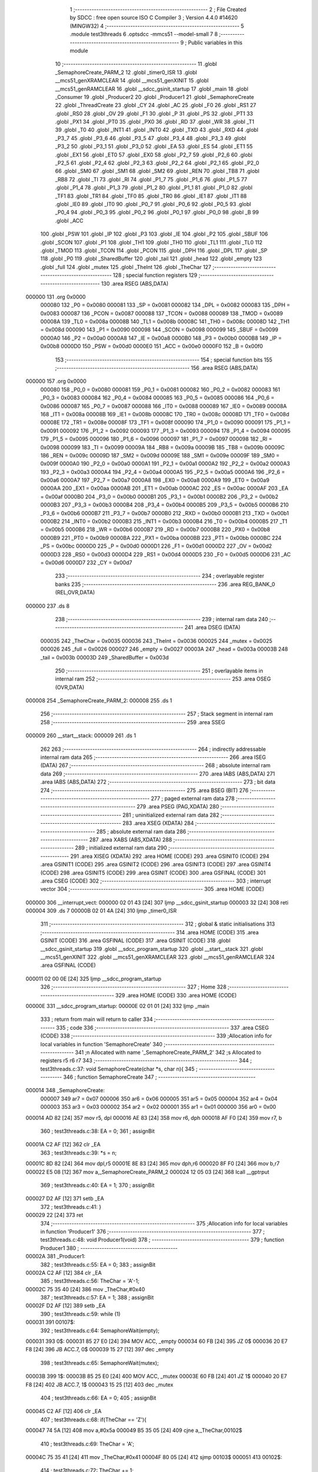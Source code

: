                                       1 ;--------------------------------------------------------
                                      2 ; File Created by SDCC : free open source ISO C Compiler 
                                      3 ; Version 4.4.0 #14620 (MINGW32)
                                      4 ;--------------------------------------------------------
                                      5 	.module test3threads
                                      6 	.optsdcc -mmcs51 --model-small
                                      7 	
                                      8 ;--------------------------------------------------------
                                      9 ; Public variables in this module
                                     10 ;--------------------------------------------------------
                                     11 	.globl _SemaphoreCreate_PARM_2
                                     12 	.globl _timer0_ISR
                                     13 	.globl __mcs51_genXRAMCLEAR
                                     14 	.globl __mcs51_genXINIT
                                     15 	.globl __mcs51_genRAMCLEAR
                                     16 	.globl __sdcc_gsinit_startup
                                     17 	.globl _main
                                     18 	.globl _Consumer
                                     19 	.globl _Producer2
                                     20 	.globl _Producer1
                                     21 	.globl _SemaphoreCreate
                                     22 	.globl _ThreadCreate
                                     23 	.globl _CY
                                     24 	.globl _AC
                                     25 	.globl _F0
                                     26 	.globl _RS1
                                     27 	.globl _RS0
                                     28 	.globl _OV
                                     29 	.globl _F1
                                     30 	.globl _P
                                     31 	.globl _PS
                                     32 	.globl _PT1
                                     33 	.globl _PX1
                                     34 	.globl _PT0
                                     35 	.globl _PX0
                                     36 	.globl _RD
                                     37 	.globl _WR
                                     38 	.globl _T1
                                     39 	.globl _T0
                                     40 	.globl _INT1
                                     41 	.globl _INT0
                                     42 	.globl _TXD
                                     43 	.globl _RXD
                                     44 	.globl _P3_7
                                     45 	.globl _P3_6
                                     46 	.globl _P3_5
                                     47 	.globl _P3_4
                                     48 	.globl _P3_3
                                     49 	.globl _P3_2
                                     50 	.globl _P3_1
                                     51 	.globl _P3_0
                                     52 	.globl _EA
                                     53 	.globl _ES
                                     54 	.globl _ET1
                                     55 	.globl _EX1
                                     56 	.globl _ET0
                                     57 	.globl _EX0
                                     58 	.globl _P2_7
                                     59 	.globl _P2_6
                                     60 	.globl _P2_5
                                     61 	.globl _P2_4
                                     62 	.globl _P2_3
                                     63 	.globl _P2_2
                                     64 	.globl _P2_1
                                     65 	.globl _P2_0
                                     66 	.globl _SM0
                                     67 	.globl _SM1
                                     68 	.globl _SM2
                                     69 	.globl _REN
                                     70 	.globl _TB8
                                     71 	.globl _RB8
                                     72 	.globl _TI
                                     73 	.globl _RI
                                     74 	.globl _P1_7
                                     75 	.globl _P1_6
                                     76 	.globl _P1_5
                                     77 	.globl _P1_4
                                     78 	.globl _P1_3
                                     79 	.globl _P1_2
                                     80 	.globl _P1_1
                                     81 	.globl _P1_0
                                     82 	.globl _TF1
                                     83 	.globl _TR1
                                     84 	.globl _TF0
                                     85 	.globl _TR0
                                     86 	.globl _IE1
                                     87 	.globl _IT1
                                     88 	.globl _IE0
                                     89 	.globl _IT0
                                     90 	.globl _P0_7
                                     91 	.globl _P0_6
                                     92 	.globl _P0_5
                                     93 	.globl _P0_4
                                     94 	.globl _P0_3
                                     95 	.globl _P0_2
                                     96 	.globl _P0_1
                                     97 	.globl _P0_0
                                     98 	.globl _B
                                     99 	.globl _ACC
                                    100 	.globl _PSW
                                    101 	.globl _IP
                                    102 	.globl _P3
                                    103 	.globl _IE
                                    104 	.globl _P2
                                    105 	.globl _SBUF
                                    106 	.globl _SCON
                                    107 	.globl _P1
                                    108 	.globl _TH1
                                    109 	.globl _TH0
                                    110 	.globl _TL1
                                    111 	.globl _TL0
                                    112 	.globl _TMOD
                                    113 	.globl _TCON
                                    114 	.globl _PCON
                                    115 	.globl _DPH
                                    116 	.globl _DPL
                                    117 	.globl _SP
                                    118 	.globl _P0
                                    119 	.globl _SharedBuffer
                                    120 	.globl _tail
                                    121 	.globl _head
                                    122 	.globl _empty
                                    123 	.globl _full
                                    124 	.globl _mutex
                                    125 	.globl _TheInt
                                    126 	.globl _TheChar
                                    127 ;--------------------------------------------------------
                                    128 ; special function registers
                                    129 ;--------------------------------------------------------
                                    130 	.area RSEG    (ABS,DATA)
      000000                        131 	.org 0x0000
                           000080   132 _P0	=	0x0080
                           000081   133 _SP	=	0x0081
                           000082   134 _DPL	=	0x0082
                           000083   135 _DPH	=	0x0083
                           000087   136 _PCON	=	0x0087
                           000088   137 _TCON	=	0x0088
                           000089   138 _TMOD	=	0x0089
                           00008A   139 _TL0	=	0x008a
                           00008B   140 _TL1	=	0x008b
                           00008C   141 _TH0	=	0x008c
                           00008D   142 _TH1	=	0x008d
                           000090   143 _P1	=	0x0090
                           000098   144 _SCON	=	0x0098
                           000099   145 _SBUF	=	0x0099
                           0000A0   146 _P2	=	0x00a0
                           0000A8   147 _IE	=	0x00a8
                           0000B0   148 _P3	=	0x00b0
                           0000B8   149 _IP	=	0x00b8
                           0000D0   150 _PSW	=	0x00d0
                           0000E0   151 _ACC	=	0x00e0
                           0000F0   152 _B	=	0x00f0
                                    153 ;--------------------------------------------------------
                                    154 ; special function bits
                                    155 ;--------------------------------------------------------
                                    156 	.area RSEG    (ABS,DATA)
      000000                        157 	.org 0x0000
                           000080   158 _P0_0	=	0x0080
                           000081   159 _P0_1	=	0x0081
                           000082   160 _P0_2	=	0x0082
                           000083   161 _P0_3	=	0x0083
                           000084   162 _P0_4	=	0x0084
                           000085   163 _P0_5	=	0x0085
                           000086   164 _P0_6	=	0x0086
                           000087   165 _P0_7	=	0x0087
                           000088   166 _IT0	=	0x0088
                           000089   167 _IE0	=	0x0089
                           00008A   168 _IT1	=	0x008a
                           00008B   169 _IE1	=	0x008b
                           00008C   170 _TR0	=	0x008c
                           00008D   171 _TF0	=	0x008d
                           00008E   172 _TR1	=	0x008e
                           00008F   173 _TF1	=	0x008f
                           000090   174 _P1_0	=	0x0090
                           000091   175 _P1_1	=	0x0091
                           000092   176 _P1_2	=	0x0092
                           000093   177 _P1_3	=	0x0093
                           000094   178 _P1_4	=	0x0094
                           000095   179 _P1_5	=	0x0095
                           000096   180 _P1_6	=	0x0096
                           000097   181 _P1_7	=	0x0097
                           000098   182 _RI	=	0x0098
                           000099   183 _TI	=	0x0099
                           00009A   184 _RB8	=	0x009a
                           00009B   185 _TB8	=	0x009b
                           00009C   186 _REN	=	0x009c
                           00009D   187 _SM2	=	0x009d
                           00009E   188 _SM1	=	0x009e
                           00009F   189 _SM0	=	0x009f
                           0000A0   190 _P2_0	=	0x00a0
                           0000A1   191 _P2_1	=	0x00a1
                           0000A2   192 _P2_2	=	0x00a2
                           0000A3   193 _P2_3	=	0x00a3
                           0000A4   194 _P2_4	=	0x00a4
                           0000A5   195 _P2_5	=	0x00a5
                           0000A6   196 _P2_6	=	0x00a6
                           0000A7   197 _P2_7	=	0x00a7
                           0000A8   198 _EX0	=	0x00a8
                           0000A9   199 _ET0	=	0x00a9
                           0000AA   200 _EX1	=	0x00aa
                           0000AB   201 _ET1	=	0x00ab
                           0000AC   202 _ES	=	0x00ac
                           0000AF   203 _EA	=	0x00af
                           0000B0   204 _P3_0	=	0x00b0
                           0000B1   205 _P3_1	=	0x00b1
                           0000B2   206 _P3_2	=	0x00b2
                           0000B3   207 _P3_3	=	0x00b3
                           0000B4   208 _P3_4	=	0x00b4
                           0000B5   209 _P3_5	=	0x00b5
                           0000B6   210 _P3_6	=	0x00b6
                           0000B7   211 _P3_7	=	0x00b7
                           0000B0   212 _RXD	=	0x00b0
                           0000B1   213 _TXD	=	0x00b1
                           0000B2   214 _INT0	=	0x00b2
                           0000B3   215 _INT1	=	0x00b3
                           0000B4   216 _T0	=	0x00b4
                           0000B5   217 _T1	=	0x00b5
                           0000B6   218 _WR	=	0x00b6
                           0000B7   219 _RD	=	0x00b7
                           0000B8   220 _PX0	=	0x00b8
                           0000B9   221 _PT0	=	0x00b9
                           0000BA   222 _PX1	=	0x00ba
                           0000BB   223 _PT1	=	0x00bb
                           0000BC   224 _PS	=	0x00bc
                           0000D0   225 _P	=	0x00d0
                           0000D1   226 _F1	=	0x00d1
                           0000D2   227 _OV	=	0x00d2
                           0000D3   228 _RS0	=	0x00d3
                           0000D4   229 _RS1	=	0x00d4
                           0000D5   230 _F0	=	0x00d5
                           0000D6   231 _AC	=	0x00d6
                           0000D7   232 _CY	=	0x00d7
                                    233 ;--------------------------------------------------------
                                    234 ; overlayable register banks
                                    235 ;--------------------------------------------------------
                                    236 	.area REG_BANK_0	(REL,OVR,DATA)
      000000                        237 	.ds 8
                                    238 ;--------------------------------------------------------
                                    239 ; internal ram data
                                    240 ;--------------------------------------------------------
                                    241 	.area DSEG    (DATA)
                           000035   242 _TheChar	=	0x0035
                           000036   243 _TheInt	=	0x0036
                           000025   244 _mutex	=	0x0025
                           000026   245 _full	=	0x0026
                           000027   246 _empty	=	0x0027
                           00003A   247 _head	=	0x003a
                           00003B   248 _tail	=	0x003b
                           00003D   249 _SharedBuffer	=	0x003d
                                    250 ;--------------------------------------------------------
                                    251 ; overlayable items in internal ram
                                    252 ;--------------------------------------------------------
                                    253 	.area	OSEG    (OVR,DATA)
      000008                        254 _SemaphoreCreate_PARM_2:
      000008                        255 	.ds 1
                                    256 ;--------------------------------------------------------
                                    257 ; Stack segment in internal ram
                                    258 ;--------------------------------------------------------
                                    259 	.area SSEG
      000009                        260 __start__stack:
      000009                        261 	.ds	1
                                    262 
                                    263 ;--------------------------------------------------------
                                    264 ; indirectly addressable internal ram data
                                    265 ;--------------------------------------------------------
                                    266 	.area ISEG    (DATA)
                                    267 ;--------------------------------------------------------
                                    268 ; absolute internal ram data
                                    269 ;--------------------------------------------------------
                                    270 	.area IABS    (ABS,DATA)
                                    271 	.area IABS    (ABS,DATA)
                                    272 ;--------------------------------------------------------
                                    273 ; bit data
                                    274 ;--------------------------------------------------------
                                    275 	.area BSEG    (BIT)
                                    276 ;--------------------------------------------------------
                                    277 ; paged external ram data
                                    278 ;--------------------------------------------------------
                                    279 	.area PSEG    (PAG,XDATA)
                                    280 ;--------------------------------------------------------
                                    281 ; uninitialized external ram data
                                    282 ;--------------------------------------------------------
                                    283 	.area XSEG    (XDATA)
                                    284 ;--------------------------------------------------------
                                    285 ; absolute external ram data
                                    286 ;--------------------------------------------------------
                                    287 	.area XABS    (ABS,XDATA)
                                    288 ;--------------------------------------------------------
                                    289 ; initialized external ram data
                                    290 ;--------------------------------------------------------
                                    291 	.area XISEG   (XDATA)
                                    292 	.area HOME    (CODE)
                                    293 	.area GSINIT0 (CODE)
                                    294 	.area GSINIT1 (CODE)
                                    295 	.area GSINIT2 (CODE)
                                    296 	.area GSINIT3 (CODE)
                                    297 	.area GSINIT4 (CODE)
                                    298 	.area GSINIT5 (CODE)
                                    299 	.area GSINIT  (CODE)
                                    300 	.area GSFINAL (CODE)
                                    301 	.area CSEG    (CODE)
                                    302 ;--------------------------------------------------------
                                    303 ; interrupt vector
                                    304 ;--------------------------------------------------------
                                    305 	.area HOME    (CODE)
      000000                        306 __interrupt_vect:
      000000 02 01 43         [24]  307 	ljmp	__sdcc_gsinit_startup
      000003 32               [24]  308 	reti
      000004                        309 	.ds	7
      00000B 02 01 4A         [24]  310 	ljmp	_timer0_ISR
                                    311 ;--------------------------------------------------------
                                    312 ; global & static initialisations
                                    313 ;--------------------------------------------------------
                                    314 	.area HOME    (CODE)
                                    315 	.area GSINIT  (CODE)
                                    316 	.area GSFINAL (CODE)
                                    317 	.area GSINIT  (CODE)
                                    318 	.globl __sdcc_gsinit_startup
                                    319 	.globl __sdcc_program_startup
                                    320 	.globl __start__stack
                                    321 	.globl __mcs51_genXINIT
                                    322 	.globl __mcs51_genXRAMCLEAR
                                    323 	.globl __mcs51_genRAMCLEAR
                                    324 	.area GSFINAL (CODE)
      000011 02 00 0E         [24]  325 	ljmp	__sdcc_program_startup
                                    326 ;--------------------------------------------------------
                                    327 ; Home
                                    328 ;--------------------------------------------------------
                                    329 	.area HOME    (CODE)
                                    330 	.area HOME    (CODE)
      00000E                        331 __sdcc_program_startup:
      00000E 02 01 01         [24]  332 	ljmp	_main
                                    333 ;	return from main will return to caller
                                    334 ;--------------------------------------------------------
                                    335 ; code
                                    336 ;--------------------------------------------------------
                                    337 	.area CSEG    (CODE)
                                    338 ;------------------------------------------------------------
                                    339 ;Allocation info for local variables in function 'SemaphoreCreate'
                                    340 ;------------------------------------------------------------
                                    341 ;n                         Allocated with name '_SemaphoreCreate_PARM_2'
                                    342 ;s                         Allocated to registers r5 r6 r7 
                                    343 ;------------------------------------------------------------
                                    344 ;	test3threads.c:37: void SemaphoreCreate(char *s, char n){ 
                                    345 ;	-----------------------------------------
                                    346 ;	 function SemaphoreCreate
                                    347 ;	-----------------------------------------
      000014                        348 _SemaphoreCreate:
                           000007   349 	ar7 = 0x07
                           000006   350 	ar6 = 0x06
                           000005   351 	ar5 = 0x05
                           000004   352 	ar4 = 0x04
                           000003   353 	ar3 = 0x03
                           000002   354 	ar2 = 0x02
                           000001   355 	ar1 = 0x01
                           000000   356 	ar0 = 0x00
      000014 AD 82            [24]  357 	mov	r5, dpl
      000016 AE 83            [24]  358 	mov	r6, dph
      000018 AF F0            [24]  359 	mov	r7, b
                                    360 ;	test3threads.c:38: EA = 0;
                                    361 ;	assignBit
      00001A C2 AF            [12]  362 	clr	_EA
                                    363 ;	test3threads.c:39: *s = n; 
      00001C 8D 82            [24]  364 	mov	dpl,r5
      00001E 8E 83            [24]  365 	mov	dph,r6
      000020 8F F0            [24]  366 	mov	b,r7
      000022 E5 08            [12]  367 	mov	a,_SemaphoreCreate_PARM_2
      000024 12 05 03         [24]  368 	lcall	__gptrput
                                    369 ;	test3threads.c:40: EA = 1;
                                    370 ;	assignBit
      000027 D2 AF            [12]  371 	setb	_EA
                                    372 ;	test3threads.c:41: }
      000029 22               [24]  373 	ret
                                    374 ;------------------------------------------------------------
                                    375 ;Allocation info for local variables in function 'Producer1'
                                    376 ;------------------------------------------------------------
                                    377 ;	test3threads.c:48: void Producer1(void)
                                    378 ;	-----------------------------------------
                                    379 ;	 function Producer1
                                    380 ;	-----------------------------------------
      00002A                        381 _Producer1:
                                    382 ;	test3threads.c:55: EA = 0;
                                    383 ;	assignBit
      00002A C2 AF            [12]  384 	clr	_EA
                                    385 ;	test3threads.c:56: TheChar = 'A'-1;
      00002C 75 35 40         [24]  386 	mov	_TheChar,#0x40
                                    387 ;	test3threads.c:57: EA = 1;
                                    388 ;	assignBit
      00002F D2 AF            [12]  389 	setb	_EA
                                    390 ;	test3threads.c:59: while (1)
      000031                        391 00107$:
                                    392 ;	test3threads.c:64: SemaphoreWait(empty);
      000031                        393 0$:
      000031 85 27 E0         [24]  394 	MOV ACC, _empty 
      000034 60 FB            [24]  395 	JZ 0$ 
      000036 20 E7 F8         [24]  396 	JB ACC.7, 0$ 
      000039 15 27            [12]  397 	dec _empty 
                                    398 ;	test3threads.c:65: SemaphoreWait(mutex);
      00003B                        399 1$:
      00003B 85 25 E0         [24]  400 	MOV ACC, _mutex 
      00003E 60 FB            [24]  401 	JZ 1$ 
      000040 20 E7 F8         [24]  402 	JB ACC.7, 1$ 
      000043 15 25            [12]  403 	dec _mutex 
                                    404 ;	test3threads.c:66: EA = 0;
                                    405 ;	assignBit
      000045 C2 AF            [12]  406 	clr	_EA
                                    407 ;	test3threads.c:68: if(TheChar == 'Z'){
      000047 74 5A            [12]  408 	mov	a,#0x5a
      000049 B5 35 05         [24]  409 	cjne	a,_TheChar,00102$
                                    410 ;	test3threads.c:69: TheChar = 'A';
      00004C 75 35 41         [24]  411 	mov	_TheChar,#0x41
      00004F 80 05            [24]  412 	sjmp	00103$
      000051                        413 00102$:
                                    414 ;	test3threads.c:72: TheChar += 1;
      000051 E5 35            [12]  415 	mov	a,_TheChar
      000053 04               [12]  416 	inc	a
      000054 F5 35            [12]  417 	mov	_TheChar,a
      000056                        418 00103$:
                                    419 ;	test3threads.c:74: SharedBuffer[tail] = TheChar;
      000056 E5 3B            [12]  420 	mov	a,_tail
      000058 24 3D            [12]  421 	add	a, #_SharedBuffer
      00005A F8               [12]  422 	mov	r0,a
      00005B A6 35            [24]  423 	mov	@r0,_TheChar
                                    424 ;	test3threads.c:75: tail += 1;
      00005D E5 3B            [12]  425 	mov	a,_tail
      00005F FF               [12]  426 	mov	r7,a
      000060 04               [12]  427 	inc	a
      000061 F5 3B            [12]  428 	mov	_tail,a
                                    429 ;	test3threads.c:76: if(tail == 3){
      000063 74 03            [12]  430 	mov	a,#0x03
      000065 B5 3B 03         [24]  431 	cjne	a,_tail,00105$
                                    432 ;	test3threads.c:77: tail = 0;
      000068 75 3B 00         [24]  433 	mov	_tail,#0x00
      00006B                        434 00105$:
                                    435 ;	test3threads.c:80: EA = 1;
                                    436 ;	assignBit
      00006B D2 AF            [12]  437 	setb	_EA
                                    438 ;	test3threads.c:81: SemaphoreSignal(mutex);
      00006D 05 25            [12]  439 	INC _mutex 
                                    440 ;	test3threads.c:82: SemaphoreSignal(full);
      00006F 05 26            [12]  441 	INC _full 
                                    442 ;	test3threads.c:84: }
      000071 80 BE            [24]  443 	sjmp	00107$
                                    444 ;------------------------------------------------------------
                                    445 ;Allocation info for local variables in function 'Producer2'
                                    446 ;------------------------------------------------------------
                                    447 ;	test3threads.c:86: void Producer2(void){
                                    448 ;	-----------------------------------------
                                    449 ;	 function Producer2
                                    450 ;	-----------------------------------------
      000073                        451 _Producer2:
                                    452 ;	test3threads.c:87: EA = 0;
                                    453 ;	assignBit
      000073 C2 AF            [12]  454 	clr	_EA
                                    455 ;	test3threads.c:88: TheInt = '0'-1;
      000075 75 36 2F         [24]  456 	mov	_TheInt,#0x2f
                                    457 ;	test3threads.c:89: EA = 1;
                                    458 ;	assignBit
      000078 D2 AF            [12]  459 	setb	_EA
                                    460 ;	test3threads.c:91: while (1)
      00007A                        461 00107$:
                                    462 ;	test3threads.c:93: SemaphoreWait(empty);
      00007A                        463 2$:
      00007A 85 27 E0         [24]  464 	MOV ACC, _empty 
      00007D 60 FB            [24]  465 	JZ 2$ 
      00007F 20 E7 F8         [24]  466 	JB ACC.7, 2$ 
      000082 15 27            [12]  467 	dec _empty 
                                    468 ;	test3threads.c:94: SemaphoreWait(mutex);
      000084                        469 3$:
      000084 85 25 E0         [24]  470 	MOV ACC, _mutex 
      000087 60 FB            [24]  471 	JZ 3$ 
      000089 20 E7 F8         [24]  472 	JB ACC.7, 3$ 
      00008C 15 25            [12]  473 	dec _mutex 
                                    474 ;	test3threads.c:95: EA = 0;
                                    475 ;	assignBit
      00008E C2 AF            [12]  476 	clr	_EA
                                    477 ;	test3threads.c:97: if(TheInt == '9'){
      000090 74 39            [12]  478 	mov	a,#0x39
      000092 B5 36 05         [24]  479 	cjne	a,_TheInt,00102$
                                    480 ;	test3threads.c:98: TheInt = '0';
      000095 75 36 30         [24]  481 	mov	_TheInt,#0x30
      000098 80 05            [24]  482 	sjmp	00103$
      00009A                        483 00102$:
                                    484 ;	test3threads.c:101: TheInt += 1;
      00009A E5 36            [12]  485 	mov	a,_TheInt
      00009C 04               [12]  486 	inc	a
      00009D F5 36            [12]  487 	mov	_TheInt,a
      00009F                        488 00103$:
                                    489 ;	test3threads.c:103: SharedBuffer[tail] = TheInt;
      00009F E5 3B            [12]  490 	mov	a,_tail
      0000A1 24 3D            [12]  491 	add	a, #_SharedBuffer
      0000A3 F8               [12]  492 	mov	r0,a
      0000A4 A6 36            [24]  493 	mov	@r0,_TheInt
                                    494 ;	test3threads.c:104: tail += 1;
      0000A6 E5 3B            [12]  495 	mov	a,_tail
      0000A8 FF               [12]  496 	mov	r7,a
      0000A9 04               [12]  497 	inc	a
      0000AA F5 3B            [12]  498 	mov	_tail,a
                                    499 ;	test3threads.c:105: if(tail == 3){
      0000AC 74 03            [12]  500 	mov	a,#0x03
      0000AE B5 3B 03         [24]  501 	cjne	a,_tail,00105$
                                    502 ;	test3threads.c:106: tail = 0;
      0000B1 75 3B 00         [24]  503 	mov	_tail,#0x00
      0000B4                        504 00105$:
                                    505 ;	test3threads.c:109: EA = 1;
                                    506 ;	assignBit
      0000B4 D2 AF            [12]  507 	setb	_EA
                                    508 ;	test3threads.c:110: SemaphoreSignal(mutex);
      0000B6 05 25            [12]  509 	INC _mutex 
                                    510 ;	test3threads.c:111: SemaphoreSignal(full);
      0000B8 05 26            [12]  511 	INC _full 
                                    512 ;	test3threads.c:113: }
      0000BA 80 BE            [24]  513 	sjmp	00107$
                                    514 ;------------------------------------------------------------
                                    515 ;Allocation info for local variables in function 'Consumer'
                                    516 ;------------------------------------------------------------
                                    517 ;	test3threads.c:120: void Consumer(void)
                                    518 ;	-----------------------------------------
                                    519 ;	 function Consumer
                                    520 ;	-----------------------------------------
      0000BC                        521 _Consumer:
                                    522 ;	test3threads.c:126: TMOD |= 0x20;
      0000BC 43 89 20         [24]  523 	orl	_TMOD,#0x20
                                    524 ;	test3threads.c:127: TH1 = (char)-6;
      0000BF 75 8D FA         [24]  525 	mov	_TH1,#0xfa
                                    526 ;	test3threads.c:128: SCON = 0x50;
      0000C2 75 98 50         [24]  527 	mov	_SCON,#0x50
                                    528 ;	test3threads.c:129: TR1 = 1;
                                    529 ;	assignBit
      0000C5 D2 8E            [12]  530 	setb	_TR1
                                    531 ;	test3threads.c:130: TI = 1;
                                    532 ;	assignBit
      0000C7 D2 99            [12]  533 	setb	_TI
                                    534 ;	test3threads.c:132: while (1)
      0000C9                        535 00107$:
                                    536 ;	test3threads.c:142: SemaphoreWait(full);
      0000C9                        537 4$:
      0000C9 85 26 E0         [24]  538 	MOV ACC, _full 
      0000CC 60 FB            [24]  539 	JZ 4$ 
      0000CE 20 E7 F8         [24]  540 	JB ACC.7, 4$ 
      0000D1 15 26            [12]  541 	dec _full 
                                    542 ;	test3threads.c:143: SemaphoreWait(mutex);
      0000D3                        543 5$:
      0000D3 85 25 E0         [24]  544 	MOV ACC, _mutex 
      0000D6 60 FB            [24]  545 	JZ 5$ 
      0000D8 20 E7 F8         [24]  546 	JB ACC.7, 5$ 
      0000DB 15 25            [12]  547 	dec _mutex 
                                    548 ;	test3threads.c:144: EA = 0;
                                    549 ;	assignBit
      0000DD C2 AF            [12]  550 	clr	_EA
                                    551 ;	test3threads.c:146: while (!TI){
      0000DF                        552 00101$:
      0000DF 30 99 FD         [24]  553 	jnb	_TI,00101$
                                    554 ;	test3threads.c:148: SBUF = SharedBuffer[head];
      0000E2 E5 3A            [12]  555 	mov	a,_head
      0000E4 24 3D            [12]  556 	add	a, #_SharedBuffer
      0000E6 F9               [12]  557 	mov	r1,a
      0000E7 87 99            [24]  558 	mov	_SBUF,@r1
                                    559 ;	test3threads.c:149: TI = 0;
                                    560 ;	assignBit
      0000E9 C2 99            [12]  561 	clr	_TI
                                    562 ;	test3threads.c:150: head += 1;
      0000EB E5 3A            [12]  563 	mov	a,_head
      0000ED FF               [12]  564 	mov	r7,a
      0000EE 04               [12]  565 	inc	a
      0000EF F5 3A            [12]  566 	mov	_head,a
                                    567 ;	test3threads.c:151: if(head == 3){
      0000F1 74 03            [12]  568 	mov	a,#0x03
      0000F3 B5 3A 03         [24]  569 	cjne	a,_head,00105$
                                    570 ;	test3threads.c:152: head = 0;
      0000F6 75 3A 00         [24]  571 	mov	_head,#0x00
      0000F9                        572 00105$:
                                    573 ;	test3threads.c:155: EA = 1;
                                    574 ;	assignBit
      0000F9 D2 AF            [12]  575 	setb	_EA
                                    576 ;	test3threads.c:156: SemaphoreSignal(mutex);
      0000FB 05 25            [12]  577 	INC _mutex 
                                    578 ;	test3threads.c:157: SemaphoreSignal(empty);
      0000FD 05 27            [12]  579 	INC _empty 
                                    580 ;	test3threads.c:159: }
      0000FF 80 C8            [24]  581 	sjmp	00107$
                                    582 ;------------------------------------------------------------
                                    583 ;Allocation info for local variables in function 'main'
                                    584 ;------------------------------------------------------------
                                    585 ;	test3threads.c:166: void main(void)
                                    586 ;	-----------------------------------------
                                    587 ;	 function main
                                    588 ;	-----------------------------------------
      000101                        589 _main:
                                    590 ;	test3threads.c:173: SemaphoreCreate(&mutex, 1);
      000101 75 08 01         [24]  591 	mov	_SemaphoreCreate_PARM_2,#0x01
      000104 90 00 25         [24]  592 	mov	dptr,#_mutex
      000107 75 F0 40         [24]  593 	mov	b, #0x40
      00010A 12 00 14         [24]  594 	lcall	_SemaphoreCreate
                                    595 ;	test3threads.c:174: SemaphoreCreate(&full, 0);
      00010D 75 08 00         [24]  596 	mov	_SemaphoreCreate_PARM_2,#0x00
      000110 90 00 26         [24]  597 	mov	dptr,#_full
      000113 75 F0 40         [24]  598 	mov	b, #0x40
      000116 12 00 14         [24]  599 	lcall	_SemaphoreCreate
                                    600 ;	test3threads.c:175: SemaphoreCreate(&empty, 3);
      000119 75 08 03         [24]  601 	mov	_SemaphoreCreate_PARM_2,#0x03
      00011C 90 00 27         [24]  602 	mov	dptr,#_empty
      00011F 75 F0 40         [24]  603 	mov	b, #0x40
      000122 12 00 14         [24]  604 	lcall	_SemaphoreCreate
                                    605 ;	test3threads.c:177: head = 0;
      000125 75 3A 00         [24]  606 	mov	_head,#0x00
                                    607 ;	test3threads.c:178: tail = 0;
      000128 75 3B 00         [24]  608 	mov	_tail,#0x00
                                    609 ;	test3threads.c:180: SharedBuffer[0] = ' ';
      00012B 75 3D 20         [24]  610 	mov	_SharedBuffer,#0x20
                                    611 ;	test3threads.c:181: SharedBuffer[1] = ' ';
      00012E 75 3E 20         [24]  612 	mov	(_SharedBuffer + 0x0001),#0x20
                                    613 ;	test3threads.c:182: SharedBuffer[2] = ' ';
      000131 75 3F 20         [24]  614 	mov	(_SharedBuffer + 0x0002),#0x20
                                    615 ;	test3threads.c:190: ThreadCreate(Producer1);
      000134 90 00 2A         [24]  616 	mov	dptr,#_Producer1
      000137 12 01 A5         [24]  617 	lcall	_ThreadCreate
                                    618 ;	test3threads.c:191: ThreadCreate(Producer2);
      00013A 90 00 73         [24]  619 	mov	dptr,#_Producer2
      00013D 12 01 A5         [24]  620 	lcall	_ThreadCreate
                                    621 ;	test3threads.c:192: Consumer();
                                    622 ;	test3threads.c:193: }
      000140 02 00 BC         [24]  623 	ljmp	_Consumer
                                    624 ;------------------------------------------------------------
                                    625 ;Allocation info for local variables in function '_sdcc_gsinit_startup'
                                    626 ;------------------------------------------------------------
                                    627 ;	test3threads.c:195: void _sdcc_gsinit_startup(void)
                                    628 ;	-----------------------------------------
                                    629 ;	 function _sdcc_gsinit_startup
                                    630 ;	-----------------------------------------
      000143                        631 __sdcc_gsinit_startup:
                                    632 ;	test3threads.c:199: __endasm;
      000143 02 01 4E         [24]  633 	ljmp	_Bootstrap
                                    634 ;	test3threads.c:200: }
      000146 22               [24]  635 	ret
                                    636 ;------------------------------------------------------------
                                    637 ;Allocation info for local variables in function '_mcs51_genRAMCLEAR'
                                    638 ;------------------------------------------------------------
                                    639 ;	test3threads.c:202: void _mcs51_genRAMCLEAR(void) {}
                                    640 ;	-----------------------------------------
                                    641 ;	 function _mcs51_genRAMCLEAR
                                    642 ;	-----------------------------------------
      000147                        643 __mcs51_genRAMCLEAR:
      000147 22               [24]  644 	ret
                                    645 ;------------------------------------------------------------
                                    646 ;Allocation info for local variables in function '_mcs51_genXINIT'
                                    647 ;------------------------------------------------------------
                                    648 ;	test3threads.c:203: void _mcs51_genXINIT(void) {}
                                    649 ;	-----------------------------------------
                                    650 ;	 function _mcs51_genXINIT
                                    651 ;	-----------------------------------------
      000148                        652 __mcs51_genXINIT:
      000148 22               [24]  653 	ret
                                    654 ;------------------------------------------------------------
                                    655 ;Allocation info for local variables in function '_mcs51_genXRAMCLEAR'
                                    656 ;------------------------------------------------------------
                                    657 ;	test3threads.c:204: void _mcs51_genXRAMCLEAR(void) {}
                                    658 ;	-----------------------------------------
                                    659 ;	 function _mcs51_genXRAMCLEAR
                                    660 ;	-----------------------------------------
      000149                        661 __mcs51_genXRAMCLEAR:
      000149 22               [24]  662 	ret
                                    663 ;------------------------------------------------------------
                                    664 ;Allocation info for local variables in function 'timer0_ISR'
                                    665 ;------------------------------------------------------------
                                    666 ;	test3threads.c:205: void timer0_ISR(void) __interrupt(1) {
                                    667 ;	-----------------------------------------
                                    668 ;	 function timer0_ISR
                                    669 ;	-----------------------------------------
      00014A                        670 _timer0_ISR:
                                    671 ;	test3threads.c:208: __endasm;
      00014A 02 04 20         [24]  672 	ljmp	_myTimer0Handler
                                    673 ;	test3threads.c:209: }
      00014D 32               [24]  674 	reti
                                    675 ;	eliminated unneeded mov psw,# (no regs used in bank)
                                    676 ;	eliminated unneeded push/pop not_psw
                                    677 ;	eliminated unneeded push/pop dpl
                                    678 ;	eliminated unneeded push/pop dph
                                    679 ;	eliminated unneeded push/pop b
                                    680 ;	eliminated unneeded push/pop acc
                                    681 	.area CSEG    (CODE)
                                    682 	.area CONST   (CODE)
                                    683 	.area XINIT   (CODE)
                                    684 	.area CABS    (ABS,CODE)
